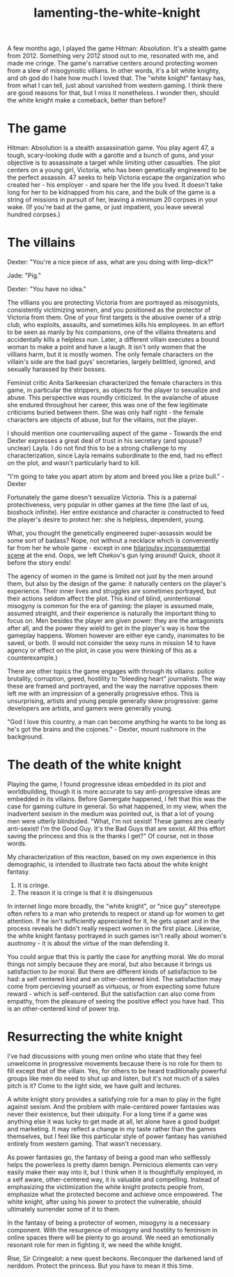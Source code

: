 :PROPERTIES:
:ID:       99261cbb-2ad0-4962-9bbe-3337d92f094f
:END:
#+title: lamenting-the-white-knight


A few months ago, I played the game Hitman: Absolution.
It's a stealth game from 2012.
Something very 2012 stood out to me, resonated with me, and made me cringe.
The game's narrative centers around protecting women from a slew of misogynistic villians.
In other words, it's a bit white knighty, and oh god do I hate how much I loved that.
The "white knight" fantasy has, from what I can tell, just about vanished from western gaming.
I think there are good reasons for that, but I miss it nonetheless.
I wonder then, should the white knight make a comeback, better than before?


* The game


Hitman: Absolution is a stealth assassination game.
You play agent 47, a tough, scary-looking dude with a garotte and a bunch of guns, and your objective is to assassinate a target while limiting other casualties.
The plot centers on a young girl, Victoria, who has been genetically engineered to be the perfect assassin.
47 seeks to help Victoria escape the organization who created her - his employer - and spare her the life you lived.
It doesn't take long for her to be kidnapped from his care, and the bulk of the game is a string of missions in pursuit of her, leaving a minimum 20 corpses in your wake.
(If you're bad at the game, or just impatient, you leave several hundred corpses.)

* The villains

Dexter: "You're a nice piece of ass, what are you doing with limp-dick?"

Jade: "Pig."

Dexter: "You have no idea."


The villians you are protecting Victoria from are portrayed as misogynists, consistently victimizing women, and you positioned as the protector of Victoria from them.
One of your first targets is the abusive owner of a strip club, who exploits, assaults, and sometimes kills his employees.
In an effort to be seen as manly by his companions, one of the villains threatens and accidentally kills a helpless nun.
Later, a different villain executes a bound woman to make a point and have a laugh.
It isn't only women that the villians harm, but it is mostly women.
The only female characters on the villain's side are the bad guys' secretaries, largely belittled, ignored, and sexually harassed by their bosses.

Feminist critic Anita Sarkeesian characterized the female characters in this game, in particular the strippers, as objects for the player to sexualize and abuse.
This perspective was roundly criticized.
In the avalanche of abuse she endured throughout her career, this was one of the few legitimate criticisms buried between them.
She was only half right - the female characters are objects of abuse, but for the villains, not the player.

I should mention one countervailing aspect of the game - Towards the end Dexter expresses a great deal of trust in his secretary (and spouse? unclear) Layla.
I do not find this to be a strong challenge to my characterization, since Layla remains subordinate to the end, had no effect on the plot, and wasn't particularly hard to kill.

"I'm going to take you apart atom by atom and breed you like a prize bull." - Dexter

Fortunately the game doesn't sexualize Victoria.
This is a paternal protectiveness, very popular in other games at the time (the last of us, bioshock infinite).
Her entire existance and character is constructed to feed the player's desire to protect her: she is helpless, dependent, young.

What, you thought the genetically engineered super-assassin would be some sort of badass?
Nope, not without a necklace which is conveniently far from her he whole game - except in one [[https://youtu.be/LPKViQ7vTr4?si=J_XbmecYNtxUzAFZ][hilarioulsy inconsequential scene]] at the end.
Oops, we left Chekov's gun lying around! Quick, shoot it before the story ends!

The agency of women in the game is limited not just by the men around them, but also by the design of the game: it naturally centers on the player's experience.
Their inner lives and struggles are sometimes portrayed, but their actions seldom affect the plot.
This kind of blind, unintentional misogyny is common for the era of gaming: the player is assumed male, assumed straight, and their experience is naturally the important thing to focus on.
Men besides the player are given power: they are the antagonists after all, and the power they wield to get in the player's way is how the gameplay happens.
Women however are either eye candy, inanimates to be saved, or both.
(I would not consider the sexy nuns in mission 14 to have agency or effect on the plot, in case you were thinking of this as a counterexample.)

There are other topics the game engages with through its villains: police brutality, corruption, greed, hostility to "bleeding heart" journalists.
The way these are framed and portrayed, and the way the narrative opposes them left me with an impression of a generally progressive ethos.
This is unsurprising, artists and young people generally skew progressive: game developers are artists, and gamers were generally young.

"God I love this country, a man can become anything he wants to be long as he's got the brains and the cojones." - Dexter, mount rushmore in the background.


* The death of the white knight


Playing the game, I found progressive ideas embedded in its plot and worldbuilding, though it is more accurate to say anti-progressive ideas are embedded in its villains.
Before Gamergate happened, I felt that this was the case for gaming culture in general.
So what happened, in my view, when the inadvertent sexism in the medium was pointed out, is that a lot of young men were utterly blindsided.
"What, I'm not sexist! These games are clearly anti-sexist! I'm the Good Guy. It's the Bad Guys that are sexist. All this effort saving the princess and this is the thanks I get?"
Of course, not in those words.

My characterization of this reaction, based on my own experience in this demographic, is intended to illustrate two facts about the white knight fantasy.

1. It is cringe.
2. The reason it is cringe is that it is disingenuous

In internet lingo more broadly, the "white knight", or "nice guy" stereotype often refers to a man who pretends to respect or stand up for women to get attention.
If he isn't sufficiently appreciated for it, he gets upset and in the process reveals he didn't really respect women in the first place.
Likewise, the white knight fantasy portrayed in such games isn't really about women's auotnomy - it is about the virtue of the man defending it.

You could argue that this is partly the case for anything moral.
We do moral things not simply because they are moral, but also because it brings us satisfaction to /be/ moral.
But there are different kinds of satisfaction to be had: a self centered kind and an other-centered kind.
The satisfaction may come from percieving yourself as virtuous, or from expecting some future reward - which is self-centered.
But the satisfaction can also come from empathy, from the pleasure of seeing the positive effect you have had.
This is an other-centered kind of power trip.

* Resurrecting the white knight

I've had discussions with young men online who state that they feel unwelcome in progressive movements because there is no role for them to fill except that of the villain.
Yes, for others to be heard traditionally powerful groups like men do need to shut up and listen, but it's not much of a sales pitch is it?
Come to the light side, we have guilt and lectures.

A white knight story provides a satisfying role for a man to play in the fight against sexism.
And the problem with male-centered power fantasies was never their existence, but their ubiquity.
For a long time if a game was anything else it was lucky to get made at all, let alone have a good budget and marketing.
It may reflect a change in my taste rather than the games themselves, but I feel like this particular style of power fantasy has vanished entirely from western gaming.
That wasn't necessary.

As power fantasies go, the fantasy of being a good man who selflessly helps the powerless is pretty damn benign.
Pernicious elements can very easily make their way into it, but I think when it is thoughtfully employed, in a self aware, other-centered way, it is valuable and compelling.
Instead of emphasizing the victimization the white knight protects people from, emphasize what the protected become and achieve once empowered.
The white knight, after using his power to protect the vulnerable, should ultimately surrender some of it to them.

In the fantasy of being a protector of women, misogyny is a necessary component.
With the resurgence of misogyny and hostility to feminism in online spaces there will be plenty to go around.
We need an emotionally resonant role for men in fighting it, we need the white knight.

Rise, Sir Cringealot: a new quest beckons.
Reconquer the darkened land of nerddom.
Protect the princess.
But you have to mean it this time.

